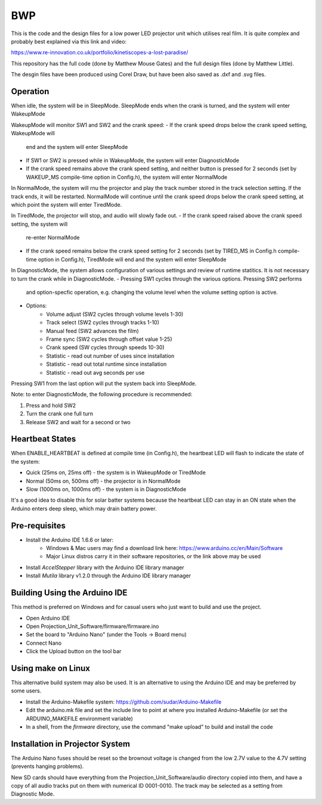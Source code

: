===
BWP
===

This is the code and the design files for a low power LED projector
unit which utilises real film.  It is quite complex and probably best
explained via this link and video:

https://www.re-innovation.co.uk/portfolio/kinetiscopes-a-lost-paradise/

This repository has the full code (done by Matthew Mouse Gates) and the
full design files (done by Matthew Little).

The desgin files have been produced using Corel Draw, but have been also
saved as .dxf and .svg files.


*********
Operation
*********

When idle, the system will be in SleepMode. SleepMode ends when the crank 
is turned, and the system will enter WakeupMode

WakeupMode will monitor SW1 and SW2 and the crank speed:
- If the crank speed drops below the crank speed setting, WakeupMode will
  end and the system will enter SleepMode
- If SW1 or SW2 is pressed while in WakeupMode, the system will enter
  DiagnosticMode
- If the crank speed remains above the crank speed setting, and neither
  button is pressed for 2 seconds (set by WAKEUP_MS compile-time option in
  Config.h), the system will enter NormalMode

In NormalMode, the system will rnu the projector and play the track 
number stored in the track selection setting. If the track ends, it will
be restarted. NormalMode will continue until the crank speed drops below
the crank speed setting, at which point the system will enter TiredMode.

In TiredMode, the projector will stop, and audio will slowly fade out.
- If the crank speed raised above the crank speed setting, the system will
  re-enter NormalMode
- If the crank speed remains below the crank speed setting for 2 seconds
  (set by TIRED_MS in Config.h compile-time option in Config.h), TiredMode
  will end and the system will enter SleepMode

In DiagnosticMode, the system allows configuration of various settings 
and review of runtime statitics. It is not necessary to turn the crank
while in DiagnosticMode.
- Pressing SW1 cycles through the various options. Pressing SW2 performs
  and option-specfic operation, e.g. changing the volume level when the
  volume setting option is active.
- Options:
    - Volume adjust (SW2 cycles through volume levels 1-30)
    - Track select (SW2 cycles through tracks 1-10)
    - Manual feed (SW2 advances the film)
    - Frame sync (SW2 cycles through offset value 1-25)
    - Crank speed (SW cycles through speeds 10-30)
    - Statistic - read out number of uses since installation
    - Statistic - read out total runtime since installation
    - Statistic - read out avg seconds per use 

Pressing SW1 from the last option will put the system back into SleepMode.

Note: to enter DiagnosticMode, the following procedure is recommended:

1. Press and hold SW2
2. Turn the crank one full turn
3. Release SW2 and wait for a second or two

****************
Heartbeat States
****************

When ENABLE_HEARTBEAT is defined at compile time (in Config.h), the 
heartbeat LED will flash to indicate the state of the system:

- Quick (25ms on, 25ms off) - the system is in WakeupMode or TiredMode
- Normal (50ms on, 500ms off) - the projector is in NormalMode
- Slow (1000ms on, 1000ms off) - the system is in DiagnosticMode

It's a good idea to disable this for solar batter systems because the
heartbeat LED can stay in an ON state when the Arduino enters deep sleep,
which may drain battery power.

**************
Pre-requisites
**************

* Install the Arduino IDE 1.6.6 or later:
    * Windows & Mac users may find a download link here: 
      https://www.arduino.cc/en/Main/Software
    * Major Linux distros carry it in their software repositories, or the link 
      above may be used
* Install *AccelStepper* library with the Arduino IDE library manager
* Install *Mutila* library v1.2.0 through the Arduino IDE library manager

******************************
Building Using the Arduino IDE
******************************

This method is preferred on Windows and for casual users who just want
to build and use the project.

* Open Arduino IDE 
* Open Projection_Unit_Software/firmware/firmware.ino
* Set the board to "Arduino Nano" (under the Tools -> Board menu) 
* Connect Nano 
* Click the Upload button on the tool bar

*******************
Using make on Linux
*******************

This alternative build system may also be used. It is an alternative to
using the Arduino IDE and may be preferred by some users.

* Install the Arduino-Makefile system: 
  https://github.com/sudar/Arduino-Makefile
* Edit the arduino.mk file and set the include line to point at where you 
  installed Arduino-Makefile (or set the ARDUINO_MAKEFILE environment variable)
* In a shell, from the *firmware* directory, use the command "make upload" to 
  build and install the code


********************************
Installation in Projector System
********************************

The Arduino Nano fuses should be reset so the brownout voltage is changed from 
the low 2.7V value to the 4.7V setting (prevents hanging problems).

New SD cards should have everything from the Projection_Unit_Software/audio 
directory copied into them, and have a copy of all audio tracks put on them 
with numerical ID 0001-0010. The track may be selected as a setting from 
Diagnostic Mode.


